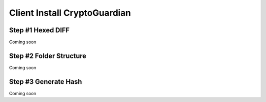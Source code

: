 ========
Client Install CryptoGuardian 
========

Step #1 Hexed DIFF
====

Coming soon

Step #2 Folder Structure
=====

Coming soon

.. _Apache Foundation: https://kafka.apache.org

Step #3 Generate Hash
=====

Coming soon